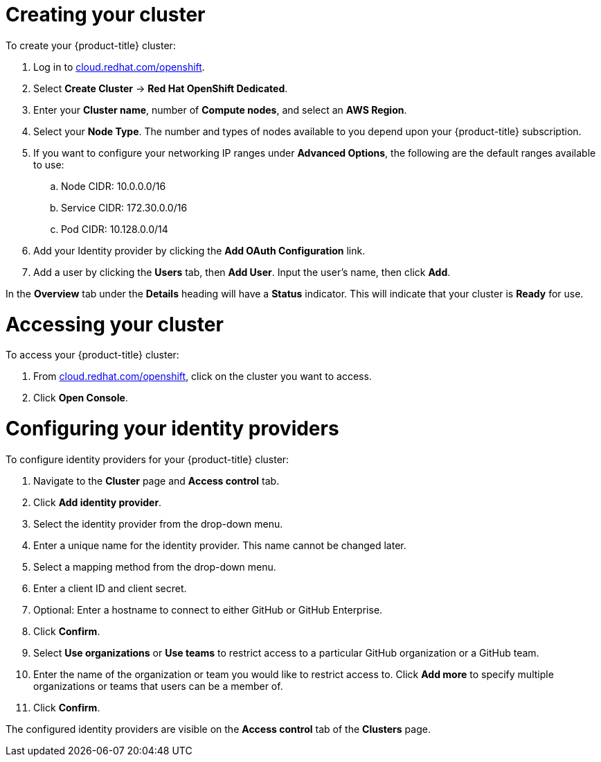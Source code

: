 // Module included in the following assemblies:
//
// * getting_started/accessing-your-services.adoc

[id="dedicated-creating-your-cluster_{context}"]
= Creating your cluster

To create your {product-title} cluster:

. Log in to link:https://cloud.redhat.com/openshift[cloud.redhat.com/openshift].

. Select *Create Cluster* -> *Red Hat OpenShift Dedicated*.

. Enter your *Cluster name*, number of *Compute nodes*, and select an *AWS Region*.

. Select your *Node Type*. The number and types of nodes available to you depend
upon your {product-title} subscription.

. If you want to configure your networking IP ranges under *Advanced Options*, the
following are the default ranges available to use:

.. Node CIDR: 10.0.0.0/16

.. Service CIDR: 172.30.0.0/16

.. Pod CIDR: 10.128.0.0/14

. Add your Identity provider by clicking the *Add OAuth Configuration* link.

. Add a user by clicking the *Users* tab, then *Add User*. Input the user's name, then click *Add*.

In the *Overview* tab under the *Details* heading will have a *Status*
indicator. This will indicate that your cluster is *Ready* for use.

= Accessing your cluster

To access your {product-title} cluster:

. From link:https://cloud.redhat.com/openshift[cloud.redhat.com/openshift], click
 on the cluster you want to access.

 . Click *Open Console*.

= Configuring your identity providers

To configure identity providers for your {product-title} cluster:

. Navigate to the *Cluster* page and *Access control* tab.

. Click *Add identity provider*.

. Select the identity provider from the drop-down menu.

. Enter a unique name for the identity provider. This name cannot be changed later.

. Select a mapping method from the drop-down menu.

. Enter a client ID and client secret.

. Optional: Enter a hostname to connect to either GitHub or GitHub Enterprise.

. Click *Confirm*.

. Select *Use organizations* or *Use teams* to restrict access to a particular GitHub organization
or a GitHub team.

. Enter the name of the organization or team you would like to restrict access to. Click *Add more*
to specify multiple organizations or teams that users can be a member of.

. Click *Confirm*.

The configured identity providers are visible on the
 *Access control* tab of the *Clusters* page.
